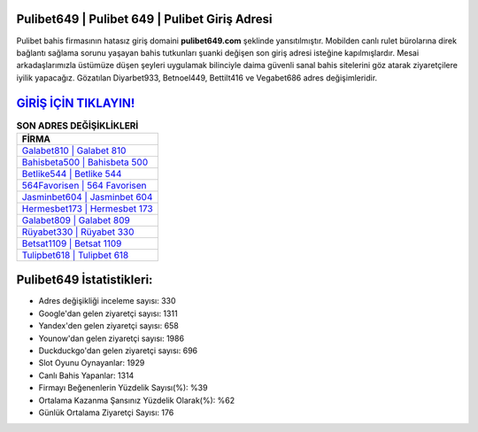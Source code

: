 ﻿Pulibet649 | Pulibet 649 | Pulibet Giriş Adresi
===================================

.. image:: images/pulibet-giris.jpg
   :width: 600
   
Pulibet bahis firmasının hatasız giriş domaini **pulibet649.com** şeklinde yansıtılmıştır. Mobilden canlı rulet bürolarına direk bağlantı sağlama sorunu yaşayan bahis tutkunları şuanki değişen son giriş adresi isteğine kapılmışlardır. Mesai arkadaşlarımızla üstümüze düşen şeyleri uygulamak bilinciyle daima güvenli sanal bahis sitelerini göz atarak ziyaretçilere iyilik yapacağız. Gözatılan Diyarbet933, Betnoel449, Bettilt416 ve Vegabet686 adres değişimleridir.

`GİRİŞ İÇİN TIKLAYIN! <https://uclck.me/gonow>`_
==============

.. list-table:: **SON ADRES DEĞİŞİKLİKLERİ**
   :widths: 100
   :header-rows: 1

   * - FİRMA
   * - `Galabet810 | Galabet 810 <galabet810-galabet-810-galabet-giris-adresi.html>`_
   * - `Bahisbeta500 | Bahisbeta 500 <bahisbeta500-bahisbeta-500-bahisbeta-giris-adresi.html>`_
   * - `Betlike544 | Betlike 544 <betlike544-betlike-544-betlike-giris-adresi.html>`_	 
   * - `564Favorisen | 564 Favorisen <564favorisen-564-favorisen-favorisen-giris-adresi.html>`_	 
   * - `Jasminbet604 | Jasminbet 604 <jasminbet604-jasminbet-604-jasminbet-giris-adresi.html>`_ 
   * - `Hermesbet173 | Hermesbet 173 <hermesbet173-hermesbet-173-hermesbet-giris-adresi.html>`_
   * - `Galabet809 | Galabet 809 <galabet809-galabet-809-galabet-giris-adresi.html>`_	 
   * - `Rüyabet330 | Rüyabet 330 <ruyabet330-ruyabet-330-ruyabet-giris-adresi.html>`_
   * - `Betsat1109 | Betsat 1109 <betsat1109-betsat-1109-betsat-giris-adresi.html>`_
   * - `Tulipbet618 | Tulipbet 618 <tulipbet618-tulipbet-618-tulipbet-giris-adresi.html>`_
	 
Pulibet649 İstatistikleri:
===================================	 
* Adres değişikliği inceleme sayısı: 330
* Google'dan gelen ziyaretçi sayısı: 1311
* Yandex'den gelen ziyaretçi sayısı: 658
* Younow'dan gelen ziyaretçi sayısı: 1986
* Duckduckgo'dan gelen ziyaretçi sayısı: 696
* Slot Oyunu Oynayanlar: 1929
* Canlı Bahis Yapanlar: 1314
* Firmayı Beğenenlerin Yüzdelik Sayısı(%): %39
* Ortalama Kazanma Şansınız Yüzdelik Olarak(%): %62
* Günlük Ortalama Ziyaretçi Sayısı: 176
